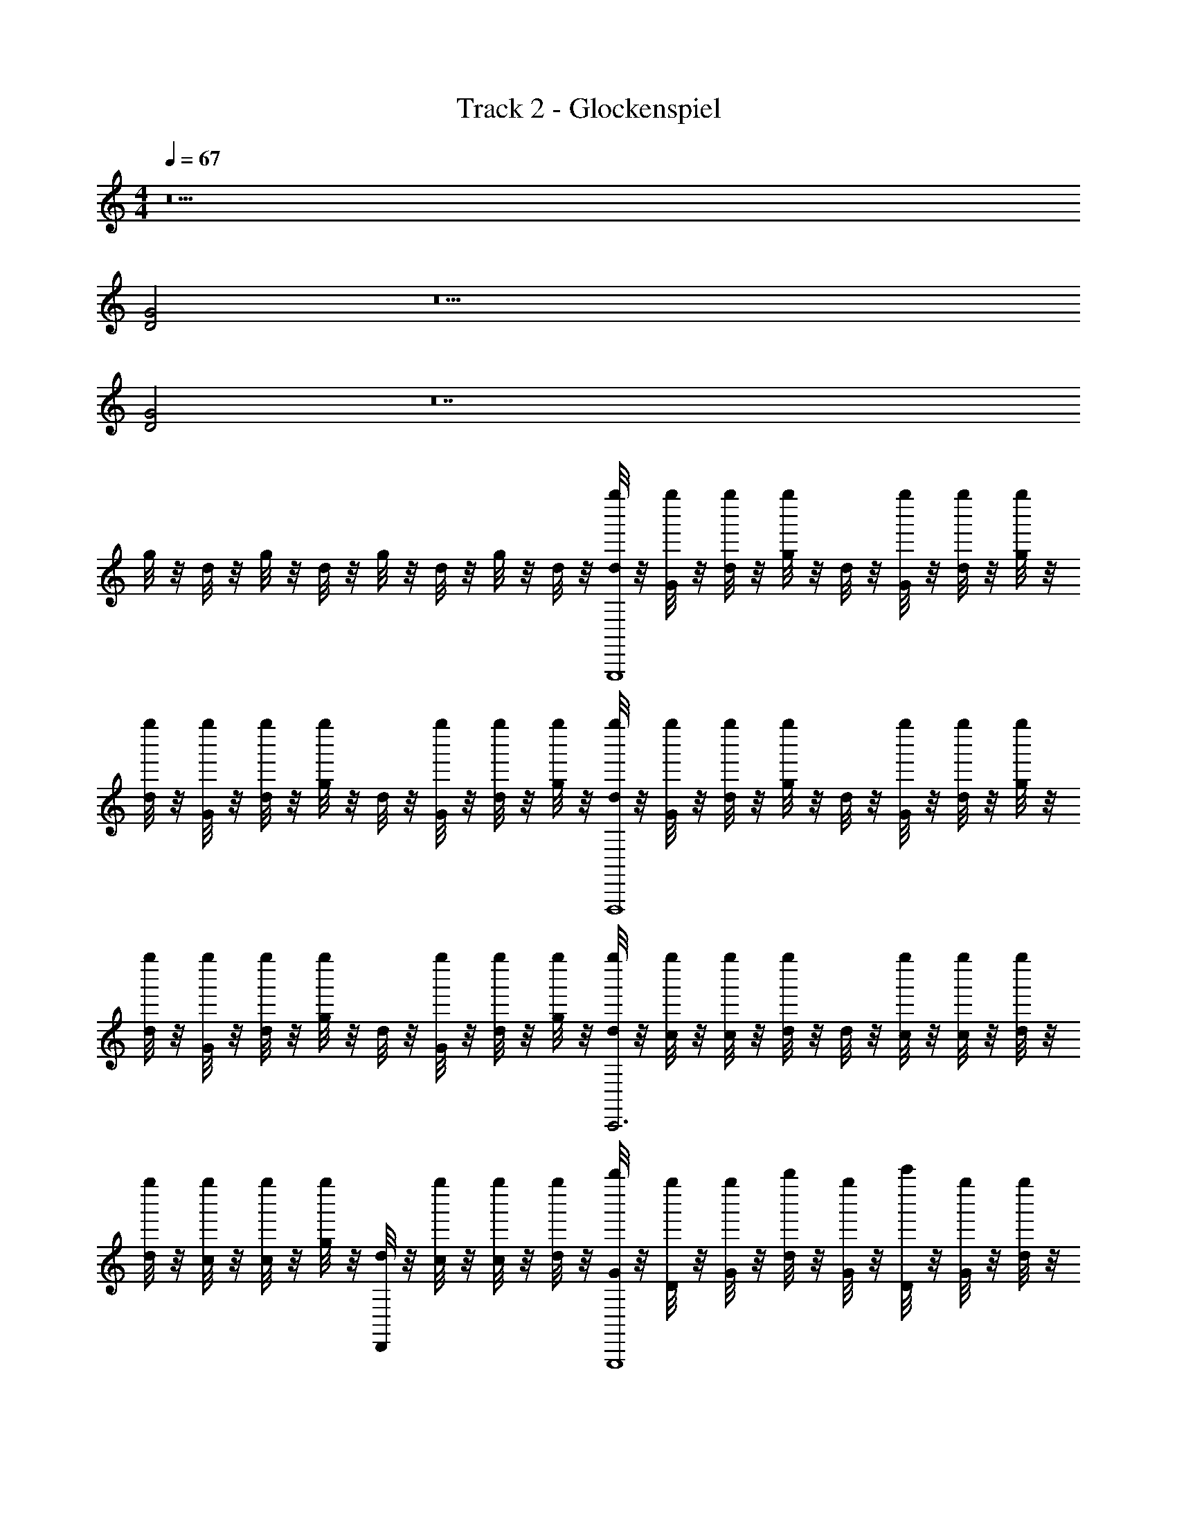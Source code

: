 X: 1
T: Track 2 - Glockenspiel
Z: ABC Generated by Starbound Composer v0.8.6
L: 1/4
M: 4/4
Q: 1/4=67
K: C
z15 
[D2G2] z13 
[D2G2] z14 
g/8 z/8 d/8 z/8 g/8 z/8 d/8 z/8 g/8 z/8 d/8 z/8 g/8 z/8 d/8 z/8 [d/8g''/4G,,,4] z/8 [G/8g''/4] z/8 [d/8g''/4] z/8 [g/8g''/4] z/8 d/8 z/8 [G/8g''/4] z/8 [d/8g''/4] z/8 [g/8g''/4] z/8 
[d/8g''/4] z/8 [G/8g''/4] z/8 [d/8g''/4] z/8 [g/8g''/4] z/8 d/8 z/8 [G/8g''/4] z/8 [d/8g''/4] z/8 [g/8g''/4] z/8 [d/8g''/4F,,,4] z/8 [G/8g''/4] z/8 [d/8g''/4] z/8 [g/8g''/4] z/8 d/8 z/8 [G/8g''/4] z/8 [d/8g''/4] z/8 [g/8g''/4] z/8 
[d/8g''/4] z/8 [G/8g''/4] z/8 [d/8g''/4] z/8 [g/8g''/4] z/8 d/8 z/8 [G/8g''/4] z/8 [d/8g''/4] z/8 [g/8g''/4] z/8 [d/8g''/4C,,3] z/8 [c/8g''/4] z/8 [c/8g''/4] z/8 [d/8g''/4] z/8 d/8 z/8 [c/8g''/4] z/8 [c/8g''/4] z/8 [d/8g''/4] z/8 
[d/8g''/4] z/8 [c/8g''/4] z/8 [c/8g''/4] z/8 [g/8g''/4] z/8 [d/8D,,] z/8 [c/8g''/4] z/8 [c/8g''/4] z/8 [d/8g''/4] z/8 [G/8b''/4G,,,4] z/8 [D/8g''/4] z/8 [G/8g''/4] z/8 [d/8b''/4] z/8 [G/8g''/4] z/8 [D/8c'''/4] z/8 [G/8g''/4] z/8 [d/8g''/4] z/8 
G/8 z/8 [D/8g''/4] z/8 [G/8g''/4] z/8 [d/8g''/4] z/8 [G/8b''/4] z/8 [D/8g''/4] z/8 [G/8g''/4] z/8 [d/8g''/4] z/8 [g/8c'''/4G,,,4] z/8 [G/8c'''/4] z/8 [d/8c'''/4] z/8 [g/8c'''/4] z/8 [g/8c'''/4] z/8 [G/8c'''/4] z/8 [d/8c'''/4] z/8 [g/8c'''/4] z/8 
[g/8c'''/4] z/8 [G/8c'''/4] z/8 [d/8c'''/4] z/8 [g/8c'''/4] z/8 [g/8c'''/4] z/8 [G/8c'''/4] z/8 [d/8c'''/4] z/8 [g/8c'''/4] z/8 [g/8F,,,4] z/8 d/8 z/8 g/8 z/8 b/8 z/8 g/8 z/8 d/8 z/8 g/8 z/8 b/8 z/8 
g/8 z/8 d/8 z/8 g/8 z/8 b/8 z/8 g/8 z/8 d/8 z/8 g/8 z/8 b/8 z/8 [g/8c'''/4C,,3] z/8 [c/8c'''/4] z/8 [e/8c'''/4] z/8 [g/8c'''/4] z/8 [b/8c'''/4] z/8 [c'/8c'''/4] z/8 [g/8c'''/4] z/8 [d/8c'''/4] z/8 
[g/8c'''/4] z/8 [d/8c'''/4] z/8 [g/8c'''/4] z/8 [c'/8c'''/4] z/8 [g/8c'''/4D,,] z/8 [d/8c'''/4] z/8 [g/8c'''/4] z/8 [c'/8c'''/4] z/8 [d/8G,,,4] z/8 G/8 z/8 B/8 z/8 G/8 z/8 d/8 z/8 G/8 z/8 B/8 z/8 G/8 z/8 
d/8 z/8 G/8 z/8 B/8 z/8 G/8 z/8 d/8 z/8 G/8 z/8 B/8 z/8 G/8 z/8 c'''/4 c'''/4 c'''/4 c'''/4 c'''/4 c'''/4 c'''/4 c'''/4 
c'''/4 c'''/4 c'''/4 c'''/4 c'''/4 c'''/4 c'''/4 c'''/4 z4 
c'''/4 c'''/4 c'''/4 c'''/4 c'''/4 c'''/4 c'''/4 c'''/4 c'''/4 c'''/4 c'''/4 c'''/4 c'''/4 c'''/4 c'''/4 c'''/4 z2 
[D2G2] g''/4 g''/4 g''/4 g''/4 z/4 g''/4 g''/4 g''/4 
g''/4 g''/4 g''/4 g''/4 z/4 g''/4 g''/4 g''/4 g''/4 g''/4 g''/4 g''/4 z/4 g''/4 g''/4 g''/4 
g''/4 g''/4 g''/4 g''/4 z/4 g''/4 g''/4 g''/4 g''/4 g''/4 g''/4 g''/4 z/4 g''/4 g''/4 g''/4 
g''/4 g''/4 g''/4 g''/4 z/4 g''/4 g''/4 g''/4 g''/4 g''/4 g''/4 g''/4 z/4 g''/4 g''/4 g''/4 
[g''/4D2G2] g''/4 g''/4 g''/4 z/4 g''/4 g''/4 g''/4 [g''/4G,,,/4] [g''/4D,,/4] [g''/4G,,3/] g''/4 z/4 g''/4 g''/4 g''/4 
[g''/4G,,,/4] [g''/4C,,/4] [g''/4D,,/4] [g''/4G,,/4] F,,/4 [g''/4D,,/4] [g''/4C,,/4] [g''/4D,,/4] [g''/4C,,/4] [g''/4F,,,/4] g''/4 g''/4 z/4 g''/4 g''/4 g''/4 
g''/4 [g''/4C,,/4] [g''/4F,,,/4] [g''/4A,,,/4] G,,,/4 [g''/4F,,,/4] [g''/4C,,/] g''/4 [g''/4C,,/4] [g''/4G,,,/4] [g''/4C,,/4] g''/4 z/4 g''/4 g''/4 g''/4 
[C,,/5g''/4] [z/20^C,,/5] [z3/20g''/4] [z/10D,,/5] [z/10g''/4] [z3/20^D,,/5] [z/20g''/4] E,,/5 F,,/4 [g''/4G,,/4] g''/4 [g''/4A,,/4] [b''/4G,,/4] [g''/4=D,,/4] [g''/4G,,/4] [b''/4D,,/4] [g''/4G,,/4] [c'''/4D,,/4] [g''/4G,,/4] [g''/4D,,/4] 
[G,,/4D2G2] [g''/4D,,/4] [g''/4G,,/4] [g''/4D,,/4] [b''/4G,,/4] [g''/4D,,/4] [g''/4G,,/4] [g''/4D,,/4] [c'''/4G,,,/4] [c'''/4D,,/4] [c'''/4G,,3/] c'''/4 c'''/4 c'''/4 c'''/4 c'''/4 
[c'''/4G,,/4] [c'''/4F,,/4] [c'''/4E,,/4] [c'''/4D,,/4] [c'''/4=C,,/4] [c'''/4D,,/4] [c'''/4B,,,/4] [c'''/4G,,,/4] z/4 F,,,/ G,,,/ C,,/ G,,3/4 
F,,/ E,,/ C,,/ [c'''/4C,,/4] [c'''/4G,,,/] c'''/4 [c'''/4C,,/] c'''/4 [c'''/4G,,/] c'''/4 [c'''/4E,,9/4] c'''/4 c'''/4 
c'''/4 c'''/4 c'''/4 c'''/4 c'''/4 c'''/4 G,,/4 D,,/4 G,,,3/ z2 
[d/8g''/4G,,,/4] z/8 [G/8g''/4D,,/4] z/8 [d/8g''/4G,,/4] z/8 [g/8g''/4D,,/4] z/8 [d/8G,,/4] z/8 [G/8g''/4D,,/4] z/8 [d/8g''/4G,,/4] z/8 [g/8g''/4D,,/4] z/8 [d/8g''/4G,,/4] z/8 [G/8g''/4D,,/4] z/8 [d/8g''/4G,,/4] z/8 [g/8g''/4D,,/4] z/8 [d/8G,,/4] z/8 [G/8g''/4D,,/4] z/8 [d/8g''/4G,,/4] z/8 [g/8g''/4D,,/4] z/8 
[d/8g''/4F,,,/4] z/8 [G/8g''/4C,,/4] z/8 [d/8g''/4F,,/4] z/8 [g/8g''/4C,,/4] z/8 [d/8F,,/4] z/8 [G/8g''/4C,,/4] z/8 [d/8g''/4F,,/4] z/8 [g/8g''/4C,,/4] z/8 [d/8g''/4F,,/4] z/8 [G/8g''/4C,,/4] z/8 [d/8g''/4F,,/4] z/8 [g/8g''/4C,,/4] z/8 [d/8F,,/4] z/8 [G/8g''/4C,,/4] z/8 [d/8g''/4F,,/4] z/8 [g/8g''/4C,,/4] z/8 
[d/8g''/4C,,/4] z/8 [c/8g''/4G,,,/4] z/8 [c/8g''/4C,,/4] z/8 [d/8g''/4G,,,/4] z/8 [d/8C,,/4] z/8 [c/8g''/4G,,,/4] z/8 [c/8g''/4C,,/4] z/8 [d/8g''/4G,,,/4] z/8 [d/8g''/4C,,/4] z/8 [c/8g''/4G,,,/4] z/8 [c/8g''/4C,,/4] z/8 [g/8g''/4G,,,/4] z/8 [d/8C,,/4] z/8 [c/8g''/4G,,,/4] z/8 [c/8g''/4C,,/4] z/8 [d/8g''/4G,,,/4] z/8 
[G/8b''/4G,,,/4] z/8 [D/8g''/4D,,/4] z/8 [G/8g''/4G,,/4] z/8 [d/8b''/4D,,/4] z/8 [G/8g''/4G,,/4] z/8 [D/8c'''/4D,,/4] z/8 [G/8g''/4G,,/4] z/8 [d/8g''/4D,,/4] z/8 [G/8G,,/4] z/8 [D/8g''/4D,,/4] z/8 [G/8g''/4G,,/4] z/8 [d/8g''/4D,,/4] z/8 [G/8b''/4G,,/4] z/8 [D/8g''/4D,,/4] z/8 [G/8g''/4G,,/4] z/8 [d/8g''/4D,,/4] z/8 
[g/8c'''/4G,,,/4] z/8 [G/8c'''/4D,,/4] z/8 [d/8c'''/4G,,/4] z/8 [g/8c'''/4D,,/4] z/8 [g/8c'''/4G,,/4] z/8 [G/8c'''/4D,,/4] z/8 [d/8c'''/4G,,/4] z/8 [g/8c'''/4D,,/4] z/8 [g/8c'''/4G,,/4] z/8 [G/8c'''/4D,,/4] z/8 [d/8c'''/4G,,/4] z/8 [g/8c'''/4D,,/4] z/8 [g/8c'''/4G,,/4] z/8 [G/8c'''/4D,,/4] z/8 [d/8c'''/4G,,/4] z/8 [g/8c'''/4D,,/4] z/8 
[g/8F,,,/4] z/8 [d/8C,,/4] z/8 [g/8F,,/4] z/8 [b/8C,,/4] z/8 [g/8F,,/4] z/8 [d/8C,,/4] z/8 [g/8F,,/4] z/8 [b/8C,,/4] z/8 [g/8F,,/4] z/8 [d/8C,,/4] z/8 [g/8F,,/4] z/8 [b/8C,,/4] z/8 [g/8F,,/4] z/8 [d/8C,,/4] z/8 [g/8F,,/4] z/8 [b/8C,,/4] z/8 
[g/8c'''/4C,,/4] z/8 [c/8c'''/4G,,,/4] z/8 [e/8c'''/4C,,/4] z/8 [g/8c'''/4G,,,/4] z/8 [b/8c'''/4C,,/4] z/8 [c'/8c'''/4G,,,/4] z/8 [g/8c'''/4C,,/4] z/8 [d/8c'''/4G,,,/4] z/8 [g/8c'''/4C,,/4] z/8 [d/8c'''/4G,,,/4] z/8 [g/8c'''/4C,,/4] z/8 [c'/8c'''/4G,,,/4] z/8 [g/8c'''/4C,,/4] z/8 [d/8c'''/4G,,,/4] z/8 [g/8c'''/4C,,/4] z/8 [c'/8c'''/4G,,,/4] z/8 
[d/8G,,,/4] z/8 [G/8D,,/4] z/8 [B/8G,,/4] z/8 [G/8D,,/4] z/8 [d/8G,,/4] z/8 [G/8D,,/4] z/8 [B/8G,,/4] z/8 [G/8D,,/4] z/8 [d/8G,,/4] z/8 [G/8D,,/4] z/8 [B/8G,,/4] z/8 [G/8D,,/4] z/8 [d/8G,,/4] z/8 [G/8D,,/4] z/8 [B/8G,,/4] z/8 [G/8D,,/4] z/8 
[g'/4G,,,15/4] g'/4 g'/4 g'/4 d''/4 g'/4 g'/4 g'/4 g'/4 g'/4 g'/4 g'/4 d''/4 g'/4 g'/4 [g'/4D,,/4] 
[g'/4G,,4] g'/4 g'/4 g'/4 g'/4 g'/4 g'/4 g'/4 g'/4 g'/4 g'/4 g'/4 g'/4 g'/4 g'/4 g'/4 
g''/4 g''/4 g''/4 g''/4 z/4 g''/4 g''/4 g''/4 g''/4 g''/4 g''/4 g''/4 z/4 g''/4 g''/4 g''/4 

